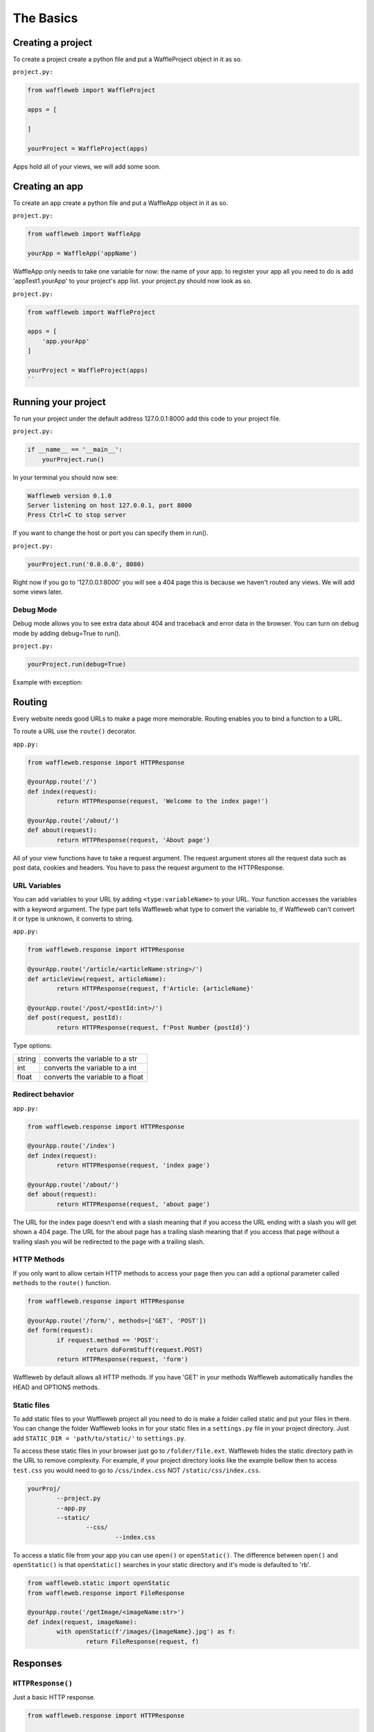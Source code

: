 ==========
The Basics
==========

Creating a project
..................
To create a project create a python file and put a WaffleProject object in it as so.

``project.py:``
 
.. code-block:: python
    
    from waffleweb import WaffleProject

    apps = [

    ]

    yourProject = WaffleProject(apps)
    
Apps hold all of your views, we will add some soon.

Creating an app
...............
To create an app create a python file and put a WaffleApp object in it as so.

``project.py:``

.. code-block:: python
    
    from waffleweb import WaffleApp

    yourApp = WaffleApp('appName')
    
WaffleApp only needs to take one variable for now: the name of your app.
to register your app all you need to do is add 'appTest1.yourApp' to your project's
app list. your project.py should now look as so.

``project.py:``
    
.. code-block:: python

    from waffleweb import WaffleProject

    apps = [
        'app.yourApp'
    ]

    yourProject = WaffleProject(apps)
    ``

Running your project
....................
To run your project under the default address 127.0.0.1:8000 add this code to your project
file.

``project.py:``

.. code-block:: python
    
    if __name__ == '__main__':
        yourProject.run()

In your terminal you should now see:

.. code-block:: bash

    Waffleweb version 0.1.0
    Server listening on host 127.0.0.1, port 8000
    Press Ctrl+C to stop server

If you want to change the host or port you can specify them in run().

``project.py:``

.. code-block:: python

    yourProject.run('0.0.0.0', 8080)

Right now if you go to '127.0.0.1:8000' you will see a 404 page this is because we haven't
routed any views. We will add some views later.

----------
Debug Mode
----------
Debug mode allows you to see extra data about 404 and traceback and error data in the browser.
You can turn on debug mode by adding debug=True to run().

``project.py:``

.. code-block:: python

    yourProject.run(debug=True)
    
Example with exception:

.. image:: Images/Basics-Debug-Mode.png
	:alt: Image of debug mode exception page

Routing
.......
Every website needs good URLs to make a page more memorable. Routing enables you to bind a function to a URL. 

To route a URL use the ``route()`` decorator.

``app.py:``
	
.. code-block:: python

	from waffleweb.response import HTTPResponse

	@yourApp.route('/')
	def index(request):
		return HTTPResponse(request, 'Welcome to the index page!')
		
	@yourApp.route('/about/')
	def about(request):
		return HTTPResponse(request, 'About page')
		
All of your view functions have to take a request argument. The request argument stores all the request data such as post data, cookies and headers. You have to pass the request argument to the HTTPResponse.

-------------
URL Variables
-------------
You can add variables to your URL by adding ``<type:variableName>`` to your URL. Your function accesses the variables with a keyword argument. The type part tells Waffleweb what type to convert the variable to, if Waffleweb can't convert it or type is unknown, it converts to string.

``app.py:``
	
.. code-block:: python

	from waffleweb.response import HTTPResponse

	@yourApp.route('/article/<articleName:string>/')
	def articleView(request, articleName):
		return HTTPResponse(request, f'Article: {articleName}'
		
	@yourApp.route('/post/<postId:int>/')
	def post(request, postId):
		return HTTPResponse(request, f'Post Number {postId}')
		
Type options:

=======  ================================
string   converts the variable to a str  
int      converts the variable to a int  
float    converts the variable to a float      
=======  ================================

-----------------
Redirect behavior
-----------------

``app.py:``

.. code-block:: python

	from waffleweb.response import HTTPResponse
	
	@yourApp.route('/index')
	def index(request):
		return HTTPResponse(request, 'index page')
		
	@yourApp.route('/about/')
	def about(request):
		return HTTPResponse(request, 'about page')
	
The URL for the index page doesn't end with a slash meaning that if you access the URL ending with a slash you will get shown a 404 page. The URL for the about page has a trailing slash meaning that if you access that page without a trailing slash you will be redirected to the page with a trailing slash.

------------
HTTP Methods
------------
If you only want to allow certain HTTP methods to access your page then you can add a optional parameter called ``methods`` to the ``route()`` function. 

.. code-block:: python

	from waffleweb.response import HTTPResponse
	
	@yourApp.route('/form/', methods=['GET', 'POST'])
	def form(request):
		if request.method == 'POST':
			return doFormStuff(request.POST)
		return HTTPResponse(request, 'form')
		
Waffleweb by default allows all HTTP methods. If you have 'GET' in your methods Waffleweb automatically handles the HEAD and OPTIONS methods.

------------
Static files
------------
To add static files to your Waffleweb project all you need to do is make a folder called static and put your files in there. You can change the folder Waffleweb looks in for your static files in a ``settings.py`` file in your project directory. Just add ``STATIC_DIR = 'path/to/static/'`` to ``settings.py``.

To access these static files in your browser just go to ``/folder/file.ext``. Waffleweb hides the static directory path in the URL to remove complexity. For example, if your project directory looks like the example bellow then to access ``test.css`` you would need to go to ``/css/index.css`` NOT ``/static/css/index.css``.

.. code-block::
	
		yourProj/
			--project.py
			--app.py
			--static/
				--css/
					--index.css

To access a static file from your app you can use ``open()`` or ``openStatic()``. The difference between ``open()`` and ``openStatic()`` is that ``openStatic()`` searches in your static directory and it's mode is defaulted to 'rb'.

.. code-block:: python

	from waffleweb.static import openStatic
	from waffleweb.response import FileResponse
	
	@yourApp.route('/getImage/<imageName:str>')
	def index(request, imageName):
		with openStatic(f'/images/{imageName}.jpg') as f:
			return FileResponse(request, f)

Responses
.........

------------------
``HTTPResponse()``
------------------

Just a basic HTTP response.

.. code-block:: python

	from waffleweb.response import HTTPResponse
	
	@yourApp.route('/index/')
	def index(request):
		return HTTPResponse(request, 'Index Page.')
		
------------------
``JSONResponse()``
------------------

A Json response. Sets the Content-Type to application/json.

.. code-block:: python

	from waffleweb.response import JSONResponse
	
	@yourApp.route('/getData/<data:string>')
	def getData(request, string):
		return JSONResponse(request, {'data': string})
		
------------------
``FileResponse()``
------------------

A file response. Takes a bytes file object. Sets the Content-Type to whatever the mime of the file is.

.. code-block:: python

	from waffleweb.static import openStatic
	from waffleweb.response import FileResponse
	
	@yourApp.route('/image/')
	def image(request):
		with openStatic(f'/images/image.jpg') as f:
			return FileResponse(request, f)
	
------------
``render()``
------------
Renders a template and returns a HTTPResponse. Default templating engine is Jinja2. Default template directory is ``templates/``. You can change the template directory by adding ``TEMPLATE_DIR = '/path/to/templates/'`` to your ``settings.py`` file.

.. code-block:: python

	from waffleweb.response import render
	
	@yourApp.route('/nameGetter/<name:string>/')
	def nameGetter(request, name):
		return render(request, 'nameGetter.html', context={'name': name})

--------------
``redirect()``
--------------
Redirects to a page.

.. code-block:: python

	from waffleweb.response import redirect

	@yourApp.route('/nothing/')
	def nothing(request, name):
  	return redirect(request, 'https://www.youtube.com/watch?v=dQw4w9WgXcQ', permanent=True)
